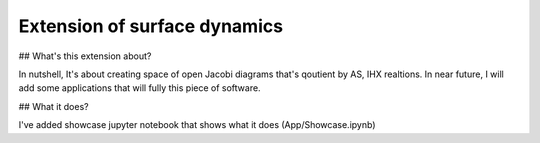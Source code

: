 ================
Extension of surface dynamics
================

## What's this extension about?

In nutshell, It's about creating space of open Jacobi diagrams that's qoutient by AS, IHX realtions. In near future, I will add some applications that will fully this piece of software.

## What it does?

I've added showcase jupyter notebook that shows what it does (App/Showcase.ipynb)
